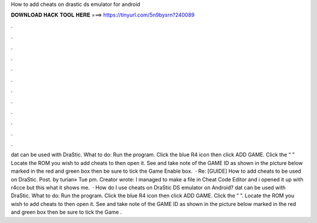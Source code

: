How to add cheats on drastic ds emulator for android

𝐃𝐎𝐖𝐍𝐋𝐎𝐀𝐃 𝐇𝐀𝐂𝐊 𝐓𝐎𝐎𝐋 𝐇𝐄𝐑𝐄 ===> https://tinyurl.com/5n9bysrn?240089

.

.

.

.

.

.

.

.

.

.

.

.

dat can be used with DraStic. What to do: Run the program. Click the blue R4 icon then click ADD GAME. Click the “ ” Locate the ROM you wish to add cheats to then open it. See and take note of the GAME ID as shown in the picture below marked in the red and green box then be sure to tick the Game Enable box.  · Re: [GUIDE] How to add cheats to be used on DraStic. Post. by turian» Tue pm. Creator wrote: I managed to make a  file in Cheat Code Editor and i opened it up with r4cce but this what it shows me.  · How do I use cheats on DraStic DS emulator on Android? dat can be used with DraStic. What to do: Run the program. Click the blue R4 icon then click ADD GAME. Click the “ ”. Locate the ROM you wish to add cheats to then open it. See and take note of the GAME ID as shown in the picture below marked in the red and green box then be sure to tick the Game .